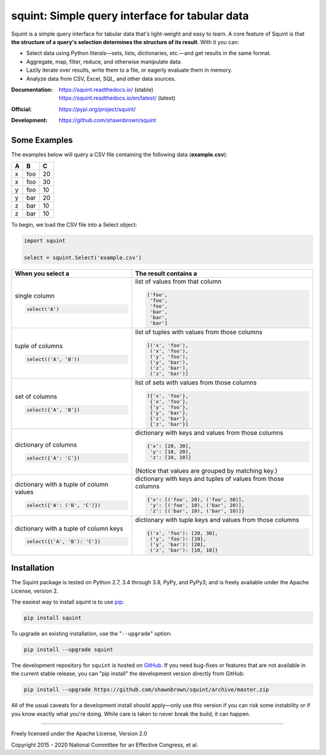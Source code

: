 
***********************************************
squint: Simple query interface for tabular data
***********************************************

..
    Project badges for quick reference:

|buildstatus| |devstatus| |license| |pyversions|


.. start-inclusion-marker-description

Squint is a simple query interface for tabular data that's light-weight
and easy to learn. A core feature of Squint is that **the structure of a
query's selection determines the structure of its result**. With
it you can:

* Select data using Python literals—sets, lists, dictionaries,
  etc.—and get results in the same format.
* Aggregate, map, filter, reduce, and otherwise manipulate data.
* Lazily iterate over results, write them to a file, or eagerly
  evaluate them in memory.
* Analyze data from CSV, Excel, SQL, and other data sources.

.. end-inclusion-marker-description


:Documentation:
    | https://squint.readthedocs.io/ (stable)
    | https://squint.readthedocs.io/en/latest/ (latest)

:Official:
    | https://pypi.org/project/squint/

:Development:
    | https://github.com/shawnbrown/squint


Some Examples
=============

The examples below will query a CSV file containing the following
data (**example.csv**):

===  ===  ===
 A    B    C
===  ===  ===
 x   foo   20
 x   foo   30
 y   foo   10
 y   bar   20
 z   bar   10
 z   bar   10
===  ===  ===

To begin, we load the CSV file into a Select object:

.. code-block:: python

    import squint

    select = squint.Select('example.csv')


+------------------------------+--------------------------------------+
| When you select a            | The result contains a                |
+==============================+======================================+
| single column                | list of values from that column      |
|                              |                                      |
| .. code-block:: python       | .. code-block:: python               |
|                              |                                      |
|   select('A')                |   ['foo',                            |
|                              |    'foo',                            |
|                              |    'foo',                            |
|                              |    'bar',                            |
|                              |    'bar',                            |
|                              |    'bar']                            |
+------------------------------+--------------------------------------+
| tuple of columns             | list of tuples with values from      |
|                              | those columns                        |
| .. code-block:: python       |                                      |
|                              | .. code-block:: python               |
|   select(('A', 'B'))         |                                      |
|                              |   [('x', 'foo'),                     |
|                              |    ('x', 'foo'),                     |
|                              |    ('y', 'foo'),                     |
|                              |    ('y', 'bar'),                     |
|                              |    ('z', 'bar'),                     |
|                              |    ('z', 'bar')]                     |
+------------------------------+--------------------------------------+
| set of columns               | list of sets with values from        |
|                              | those columns                        |
| .. code-block:: python       |                                      |
|                              | .. code-block:: python               |
|   select({'A', 'B'})         |                                      |
|                              |   [{'x', 'foo'},                     |
|                              |    {'x', 'foo'},                     |
|                              |    {'y', 'foo'},                     |
|                              |    {'y', 'bar'},                     |
|                              |    {'z', 'bar'},                     |
|                              |    {'z', 'bar'}]                     |
+------------------------------+--------------------------------------+
| dictionary of columns        | dictionary with keys and values      |
|                              | from those columns                   |
| .. code-block:: python       |                                      |
|                              | .. code-block:: python               |
|   select({'A': 'C'})         |                                      |
|                              |   {'x': [20, 30],                    |
|                              |    'y': [10, 20],                    |
|                              |    'z': [10, 10]}                    |
|                              |                                      |
|                              | (Notice that values are grouped by   |
|                              | matching key.)                       |
+------------------------------+--------------------------------------+
| dictionary with a tuple of   | dictionary with keys and tuples of   |
| column values                | values from those columns            |
|                              |                                      |
| .. code-block:: python       | .. code-block:: python               |
|                              |                                      |
|   select({'A': ('B', 'C')})  |   {'x': [('foo', 20), ('foo', 30)],  |
|                              |    'y': [('foo', 10), ('bar', 20)],  |
|                              |    'z': [('bar', 10), ('bar', 10)]}  |
+------------------------------+--------------------------------------+
| dictionary with a tuple of   | dictionary with tuple keys and       |
| column keys                  | values from those columns            |
|                              |                                      |
| .. code-block:: python       | .. code-block:: python               |
|                              |                                      |
|   select({('A', 'B'): 'C'})  |   {('x', 'foo'): [20, 30],           |
|                              |    ('y', 'foo'): [10],               |
|                              |    ('y', 'bar'): [20],               |
|                              |    ('z', 'bar'): [10, 10]}           |
+------------------------------+--------------------------------------+


Installation
============

.. start-inclusion-marker-install

The Squint package is tested on Python 2.7, 3.4 through 3.8, PyPy,
and PyPy3; and is freely available under the Apache License, version 2.

The easiest way to install squint is to use `pip <https://pip.pypa.io>`_:

.. code-block:: console

    pip install squint

To upgrade an existing installation, use the "``--upgrade``" option:

.. code-block:: console

    pip install --upgrade squint

The development repository for ``squint`` is hosted on
`GitHub <https://github.com/shawnbrown/squint>`_. If you need bug-fixes
or features that are not available in the current stable release, you can
"pip install" the development version directly from GitHub:

.. code-block:: console

    pip install --upgrade https://github.com/shawnbrown/squint/archive/master.zip

All of the usual caveats for a development install should
apply—only use this version if you can risk some instability
or if you know exactly what you're doing. While care is taken
to never break the build, it can happen.

.. end-inclusion-marker-install


----------

Freely licensed under the Apache License, Version 2.0

Copyright 2015 - 2020 National Committee for an Effective Congress, et al.


..
  SUBSTITUTION DEFINITONS:

.. |buildstatus| image:: https://travis-ci.org/shawnbrown/squint.svg?branch=master
    :target: https://travis-ci.org/shawnbrown/squint
    :alt: Current Build Status

.. |devstatus| image:: https://img.shields.io/pypi/status/squint.svg
    :target: https://pypi.org/project/squint/
    :alt: Development Status

.. |license| image:: https://img.shields.io/badge/license-Apache%202-blue.svg
    :target: https://opensource.org/licenses/Apache-2.0
    :alt: Apache 2.0 License

.. |pyversions| image:: https://img.shields.io/pypi/pyversions/squint.svg
    :target: https://pypi.org/project/squint/#supported-versions
    :alt: Supported Python Versions

.. |githubstars| image:: https://img.shields.io/github/stars/shawnbrown/squint.svg
    :target: https://github.com/shawnbrown/squint/stargazers
    :alt: GitHub users who have starred this project

.. |pypiversion| image:: https://img.shields.io/pypi/v/squint.svg
    :target: https://pypi.org/project/squint/
    :alt: Current PyPI Version
